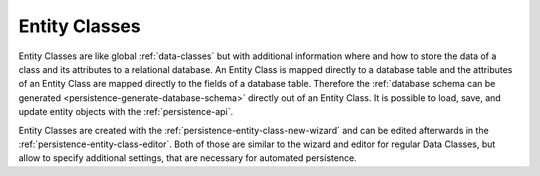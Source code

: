 .. _persistence-entity-classes:

Entity Classes
--------------

Entity Classes are like global :ref:`data-classes` but
with additional information where and how to store the data of a class
and its attributes to a relational database. An Entity Class is mapped
directly to a database table and the attributes of an Entity Class are
mapped directly to the fields of a database table. Therefore the
:ref:`database schema can be
generated <persistence-generate-database-schema>` directly out of
an Entity Class. It is possible to load, save, and update entity objects
with the :ref:`persistence-api`.

Entity Classes are created with the :ref:`persistence-entity-class-new-wizard`
and can be edited afterwards in the :ref:`persistence-entity-class-editor`.
Both of those
are similar to the wizard and editor for regular Data Classes, but allow
to specify additional settings, that are necessary for automated
persistence.
